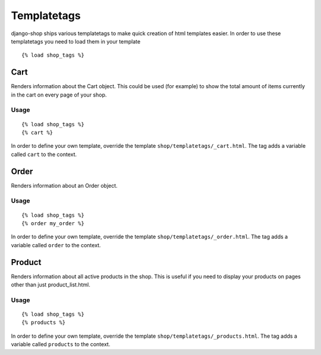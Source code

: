 ============
Templatetags
============

django-shop ships various templatetags to make quick creation of html templates
easier. In order to use these templatetags you need to load them in your
template

::

  {% load shop_tags %}

Cart
====

Renders information about the Cart object. This could be used (for example) to
show the total amount of items currently in the cart on every page of your shop.

Usage
-----

::

  {% load shop_tags %}
  {% cart %}

In order to define your own template, override the template
``shop/templatetags/_cart.html``. The tag adds a variable called ``cart`` to
the context.

Order
=====

Renders information about an Order object.

Usage
-----

::

  {% load shop_tags %}
  {% order my_order %}

In order to define your own template, override the template
``shop/templatetags/_order.html``. The tag adds a variable called ``order`` to
the context.

Product
=======

Renders information about all active products in the shop. This is useful if
you need to display your products on pages other than just product_list.html.

Usage
-----

::

  {% load shop_tags %}
  {% products %}

In order to define your own template, override the template
``shop/templatetags/_products.html``. The tag adds a variable called
``products`` to the context.
